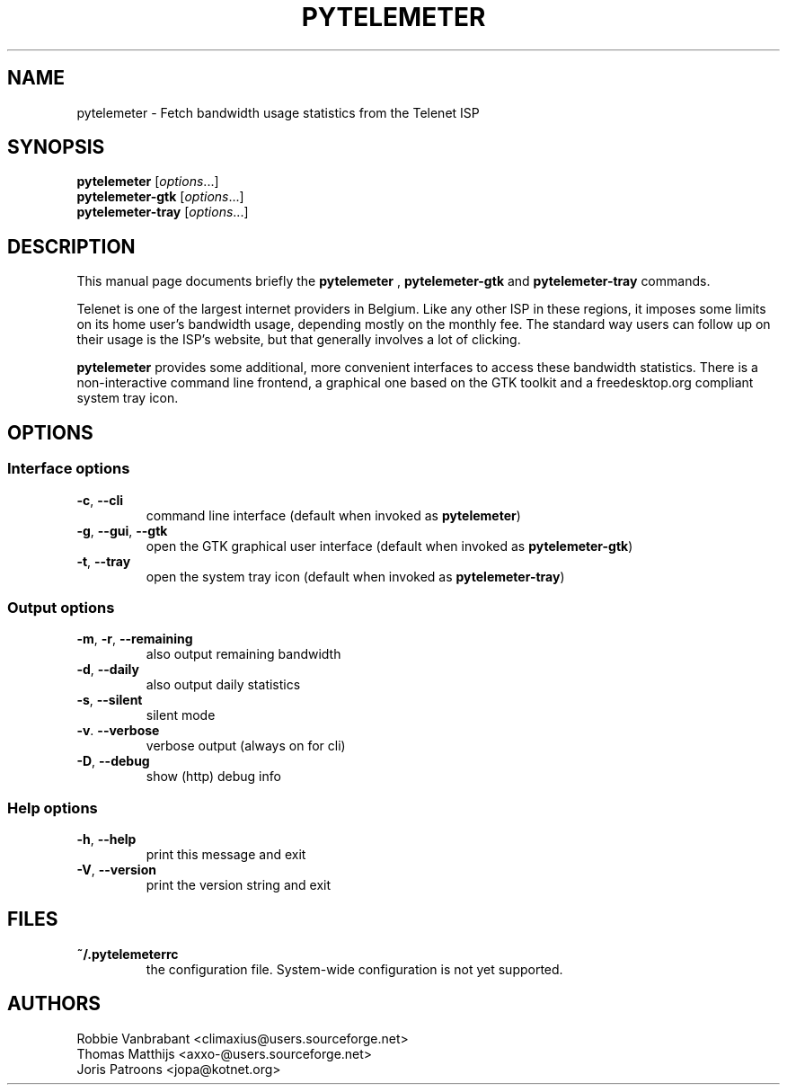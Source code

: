 .TH PYTELEMETER "1" "February 2006" "pytelemeter v1.4" "User Commands"
.SH NAME
pytelemeter \- Fetch bandwidth usage statistics from the Telenet ISP
.SH SYNOPSIS
.B pytelemeter
[\fIoptions\fR...]
.br
.B pytelemeter-gtk
[\fIoptions\fR...]
.br
.B pytelemeter-tray
[\fIoptions\fR...]
.SH DESCRIPTION
This manual page documents briefly the
.BR pytelemeter
,
.B pytelemeter-gtk
and
.B pytelemeter-tray
commands.
.PP
Telenet is one of the largest internet providers in Belgium. Like any
other ISP in these regions, it imposes some limits on its home user's 
bandwidth usage, depending mostly on the monthly fee.
The standard way users can follow up on their usage is the ISP's 
website, but that generally involves a lot of clicking.
.PP
\fBpytelemeter\fP provides some additional, more convenient interfaces
to access these bandwidth statistics.  There is a non-interactive
command line frontend, a graphical one based on the GTK toolkit and a
freedesktop.org compliant system tray icon.
.SH OPTIONS
.SS "Interface options"
.TP
\fB\-c\fR, \fB\-\-cli\fR
command line interface
(default when invoked as
.BR pytelemeter )
.TP
\fB\-g\fR, \fB\-\-gui\fR, \fB\-\-gtk\fR
open the GTK graphical user interface
(default when invoked as
.BR pytelemeter\-gtk )
.TP
\fB\-t\fR, \fB\-\-tray\fR
open the system tray icon
(default when invoked as
.BR pytelemeter\-tray )
.SS "Output options"
.TP
\fB\-m\fR, \fB\-r\fR, \fB\-\-remaining\fR
also output remaining bandwidth
.TP
\fB\-d\fR, \fB\-\-daily\fR
also output daily statistics
.TP
\fB\-s\fR, \fB\-\-silent\fR
silent mode
.TP
\fB\-v\fR. \fB\-\-verbose\fR
verbose output (always on for cli)
.TP
\fB\-D\fR, \fB\-\-debug\fR
show (http) debug info
.SS "Help options"
.TP
\fB\-h\fR, \fB\-\-help\fR
print this message and exit
.TP
\fB\-V\fR, \fB\-\-version\fR
print the version string and exit
.SH FILES
.TP
\fB~/.pytelemeterrc\fR
the configuration file. System-wide configuration is not yet supported.
.SH AUTHORS
Robbie Vanbrabant <climaxius@users.sourceforge.net>
.br
Thomas Matthijs   <axxo-@users.sourceforge.net>
.br
Joris Patroons    <jopa@kotnet.org>
